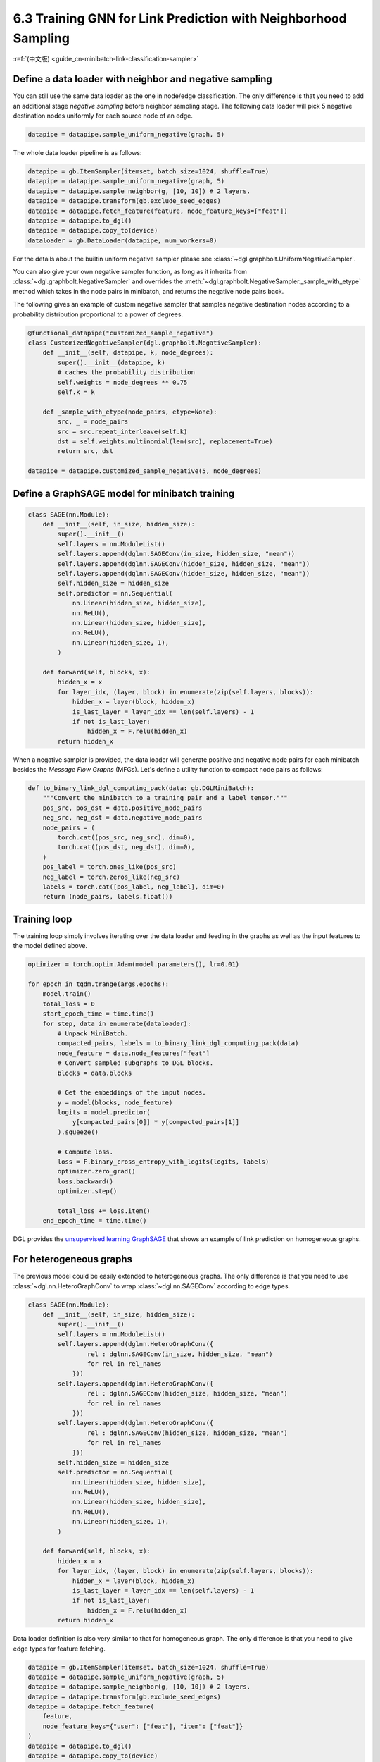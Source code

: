 .. _guide-minibatch-link-classification-sampler:

6.3 Training GNN for Link Prediction with Neighborhood Sampling
--------------------------------------------------------------------

:ref:`(中文版) <guide_cn-minibatch-link-classification-sampler>`

Define a data loader with neighbor and negative sampling
~~~~~~~~~~~~~~~~~~~~~~~~~~~~~~~~~~~~~~~~~~~~~~~~~~~~~~~~~~~~~~~~~~~~

You can still use the same data loader as the one in node/edge classification.
The only difference is that you need to add an additional stage
`negative sampling` before neighbor sampling stage. The following data loader
will pick 5 negative destination nodes uniformly for each source node of an
edge.

.. code:: python

    datapipe = datapipe.sample_uniform_negative(graph, 5)

The whole data loader pipeline is as follows:

.. code:: python

    datapipe = gb.ItemSampler(itemset, batch_size=1024, shuffle=True)
    datapipe = datapipe.sample_uniform_negative(graph, 5)
    datapipe = datapipe.sample_neighbor(g, [10, 10]) # 2 layers.
    datapipe = datapipe.transform(gb.exclude_seed_edges)
    datapipe = datapipe.fetch_feature(feature, node_feature_keys=["feat"])
    datapipe = datapipe.to_dgl()
    datapipe = datapipe.copy_to(device)
    dataloader = gb.DataLoader(datapipe, num_workers=0)


For the details about the builtin uniform negative sampler please see
:class:`~dgl.graphbolt.UniformNegativeSampler`.

You can also give your own negative sampler function, as long as it inherits
from :class:`~dgl.graphbolt.NegativeSampler` and overrides the
:meth:`~dgl.graphbolt.NegativeSampler._sample_with_etype` method which takes in
the node pairs in minibatch, and returns the negative node pairs back.

The following gives an example of custom negative sampler that samples
negative destination nodes according to a probability distribution
proportional to a power of degrees.

.. code:: python

    @functional_datapipe("customized_sample_negative")
    class CustomizedNegativeSampler(dgl.graphbolt.NegativeSampler):
        def __init__(self, datapipe, k, node_degrees):
            super().__init__(datapipe, k)
            # caches the probability distribution
            self.weights = node_degrees ** 0.75
            self.k = k
    
        def _sample_with_etype(node_pairs, etype=None):
            src, _ = node_pairs
            src = src.repeat_interleave(self.k)
            dst = self.weights.multinomial(len(src), replacement=True)
            return src, dst

    datapipe = datapipe.customized_sample_negative(5, node_degrees)


Define a GraphSAGE model for minibatch training
~~~~~~~~~~~~~~~~~~~~~~~~~~~~~~~~~~~~~~~

.. code:: python

    class SAGE(nn.Module):
        def __init__(self, in_size, hidden_size):
            super().__init__()
            self.layers = nn.ModuleList()
            self.layers.append(dglnn.SAGEConv(in_size, hidden_size, "mean"))
            self.layers.append(dglnn.SAGEConv(hidden_size, hidden_size, "mean"))
            self.layers.append(dglnn.SAGEConv(hidden_size, hidden_size, "mean"))
            self.hidden_size = hidden_size
            self.predictor = nn.Sequential(
                nn.Linear(hidden_size, hidden_size),
                nn.ReLU(),
                nn.Linear(hidden_size, hidden_size),
                nn.ReLU(),
                nn.Linear(hidden_size, 1),
            )

        def forward(self, blocks, x):
            hidden_x = x
            for layer_idx, (layer, block) in enumerate(zip(self.layers, blocks)):
                hidden_x = layer(block, hidden_x)
                is_last_layer = layer_idx == len(self.layers) - 1
                if not is_last_layer:
                    hidden_x = F.relu(hidden_x)
            return hidden_x


When a negative sampler is provided, the data loader will generate positive and
negative node pairs for each minibatch besides the *Message Flow Graphs* (MFGs).
Let's define a utility function to compact node pairs as follows:

.. code:: python

    def to_binary_link_dgl_computing_pack(data: gb.DGLMiniBatch):
        """Convert the minibatch to a training pair and a label tensor."""
        pos_src, pos_dst = data.positive_node_pairs
        neg_src, neg_dst = data.negative_node_pairs
        node_pairs = (
            torch.cat((pos_src, neg_src), dim=0),
            torch.cat((pos_dst, neg_dst), dim=0),
        )
        pos_label = torch.ones_like(pos_src)
        neg_label = torch.zeros_like(neg_src)
        labels = torch.cat([pos_label, neg_label], dim=0)
        return (node_pairs, labels.float())


Training loop
~~~~~~~~~~~~~

The training loop simply involves iterating over the data loader and
feeding in the graphs as well as the input features to the model defined
above.

.. code:: python

    optimizer = torch.optim.Adam(model.parameters(), lr=0.01)

    for epoch in tqdm.trange(args.epochs):
        model.train()
        total_loss = 0
        start_epoch_time = time.time()
        for step, data in enumerate(dataloader):
            # Unpack MiniBatch.
            compacted_pairs, labels = to_binary_link_dgl_computing_pack(data)
            node_feature = data.node_features["feat"]
            # Convert sampled subgraphs to DGL blocks.
            blocks = data.blocks

            # Get the embeddings of the input nodes.
            y = model(blocks, node_feature)
            logits = model.predictor(
                y[compacted_pairs[0]] * y[compacted_pairs[1]]
            ).squeeze()

            # Compute loss.
            loss = F.binary_cross_entropy_with_logits(logits, labels)
            optimizer.zero_grad()
            loss.backward()
            optimizer.step()

            total_loss += loss.item()
        end_epoch_time = time.time()


DGL provides the
`unsupervised learning GraphSAGE <https://github.com/dmlc/dgl/blob/master/examples/sampling/graphbolt/link_prediction.py>`__
that shows an example of link prediction on homogeneous graphs.

For heterogeneous graphs
~~~~~~~~~~~~~~~~~~~~~~~~

The previous model could be easily extended to heterogeneous graphs. The only
difference is that you need to use :class:`~dgl.nn.HeteroGraphConv` to wrap
:class:`~dgl.nn.SAGEConv` according to edge types.

.. code:: python

    class SAGE(nn.Module):
        def __init__(self, in_size, hidden_size):
            super().__init__()
            self.layers = nn.ModuleList()
            self.layers.append(dglnn.HeteroGraphConv({
                    rel : dglnn.SAGEConv(in_size, hidden_size, "mean")
                    for rel in rel_names
                }))
            self.layers.append(dglnn.HeteroGraphConv({
                    rel : dglnn.SAGEConv(hidden_size, hidden_size, "mean")
                    for rel in rel_names
                }))
            self.layers.append(dglnn.HeteroGraphConv({
                    rel : dglnn.SAGEConv(hidden_size, hidden_size, "mean")
                    for rel in rel_names
                }))
            self.hidden_size = hidden_size
            self.predictor = nn.Sequential(
                nn.Linear(hidden_size, hidden_size),
                nn.ReLU(),
                nn.Linear(hidden_size, hidden_size),
                nn.ReLU(),
                nn.Linear(hidden_size, 1),
            )

        def forward(self, blocks, x):
            hidden_x = x
            for layer_idx, (layer, block) in enumerate(zip(self.layers, blocks)):
                hidden_x = layer(block, hidden_x)
                is_last_layer = layer_idx == len(self.layers) - 1
                if not is_last_layer:
                    hidden_x = F.relu(hidden_x)
            return hidden_x


Data loader definition is also very similar to that for homogeneous graph. The
only difference is that you need to give edge types for feature fetching.

.. code:: python

    datapipe = gb.ItemSampler(itemset, batch_size=1024, shuffle=True)
    datapipe = datapipe.sample_uniform_negative(graph, 5)
    datapipe = datapipe.sample_neighbor(g, [10, 10]) # 2 layers.
    datapipe = datapipe.transform(gb.exclude_seed_edges)
    datapipe = datapipe.fetch_feature(
        feature,
        node_feature_keys={"user": ["feat"], "item": ["feat"]}
    )
    datapipe = datapipe.to_dgl()
    datapipe = datapipe.copy_to(device)
    dataloader = gb.DataLoader(datapipe, num_workers=0)

If you want to give your own negative sampling function, just inherit from the
:class:`~dgl.graphbolt.NegativeSampler` class and override the
:meth:`~dgl.graphbolt.NegativeSampler._sample_with_etype` method.

.. code:: python

    @functional_datapipe("customized_sample_negative")
    class CustomizedNegativeSampler(dgl.graphbolt.NegativeSampler):
        def __init__(self, datapipe, k, node_degrees):
            super().__init__(datapipe, k)
            # caches the probability distribution
            self.weights = {
                etype: node_degrees[etype] ** 0.75 for etype in node_degrees
            }
            self.k = k
    
        def _sample_with_etype(node_pairs, etype):
            src, _ = node_pairs
            src = src.repeat_interleave(self.k)
            dst = self.weights[etype].multinomial(len(src), replacement=True)
            return src, dst

    datapipe = datapipe.customized_sample_negative(5, node_degrees)


For heterogeneous graphs, node pairs are grouped by edge types.

.. code:: python

    def to_binary_link_dgl_computing_pack(data: gb.DGLMiniBatch, etype):
        """Convert the minibatch to a training pair and a label tensor."""
        pos_src, pos_dst = data.positive_node_pairs[etype]
        neg_src, neg_dst = data.negative_node_pairs[etype]
        node_pairs = (
            torch.cat((pos_src, neg_src), dim=0),
            torch.cat((pos_dst, neg_dst), dim=0),
        )
        pos_label = torch.ones_like(pos_src)
        neg_label = torch.zeros_like(neg_src)
        labels = torch.cat([pos_label, neg_label], dim=0)
        return (node_pairs, labels.float())


The training loop is again almost the same as that on homogeneous graph,
except for computing loss on specific edge type.

.. code:: python

    optimizer = torch.optim.Adam(model.parameters(), lr=0.01)

    category = "user"
    for epoch in tqdm.trange(args.epochs):
        model.train()
        total_loss = 0
        start_epoch_time = time.time()
        for step, data in enumerate(dataloader):
            # Unpack MiniBatch.
            compacted_pairs, labels = to_binary_link_dgl_computing_pack(data, category)
            node_features = {
                ntype: data.node_features[(ntype, "feat")]
                for ntype in data.blocks[0].srctypes
            }
            # Convert sampled subgraphs to DGL blocks.
            blocks = data.blocks
            # Get the embeddings of the input nodes.
            y = model(blocks, node_feature)
            logits = model.predictor(
                y[category][compacted_pairs[0]] * y[category][compacted_pairs[1]]
            ).squeeze()

            # Compute loss.
            loss = F.binary_cross_entropy_with_logits(logits, labels)
            optimizer.zero_grad()
            loss.backward()
            optimizer.step()

            total_loss += loss.item()
        end_epoch_time = time.time()


